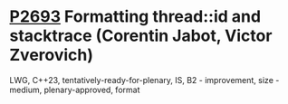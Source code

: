 * [[https://wg21.link/P2693.pdf][P2693]] Formatting thread::id and stacktrace (Corentin Jabot, Victor Zverovich)
:PROPERTIES:
:CUSTOM_ID: d2693-formatting-threadid-and-stacktrace-corentin-jabot-victor-zverovich
:END:
LWG, C++23, tentatively-ready-for-plenary, IS, B2 - improvement, size - medium, plenary-approved, format
